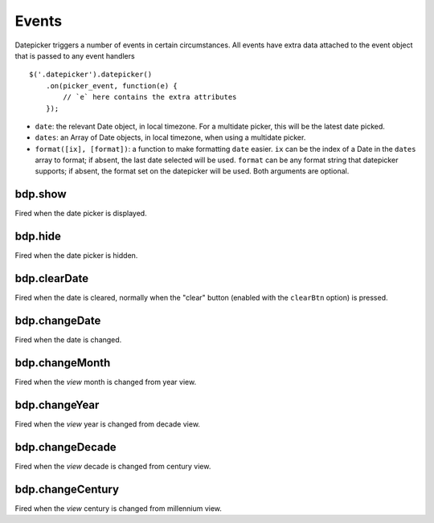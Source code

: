 Events
======

Datepicker triggers a number of events in certain circumstances.  All events have extra data attached to the event object that is passed to any event handlers

::

    $('.datepicker').datepicker()
        .on(picker_event, function(e) {
            // `e` here contains the extra attributes
        });

* ``date``: the relevant Date object, in local timezone.  For a multidate picker, this will be the latest date picked.
* ``dates``: an Array of Date objects, in local timezone, when using a multidate picker.
* ``format([ix], [format])``: a function to make formatting ``date`` easier.  ``ix`` can be the index of a Date in the ``dates`` array to format; if absent, the last date selected will be used.  ``format`` can be any format string that datepicker supports; if absent, the format set on the datepicker will be used.  Both arguments are optional.


bdp.show
----

Fired when the date picker is displayed.


bdp.hide
----

Fired when the date picker is hidden.


bdp.clearDate
---------

Fired when the date is cleared, normally when the "clear" button (enabled with the ``clearBtn`` option) is pressed.


bdp.changeDate
----------

Fired when the date is changed.


bdp.changeMonth
-----------

Fired when the *view* month is changed from year view.


bdp.changeYear
----------

Fired when the *view* year is changed from decade view.


bdp.changeDecade
------------

Fired when the *view* decade is changed from century view.


bdp.changeCentury
-------------

Fired when the *view* century is changed from millennium view.
